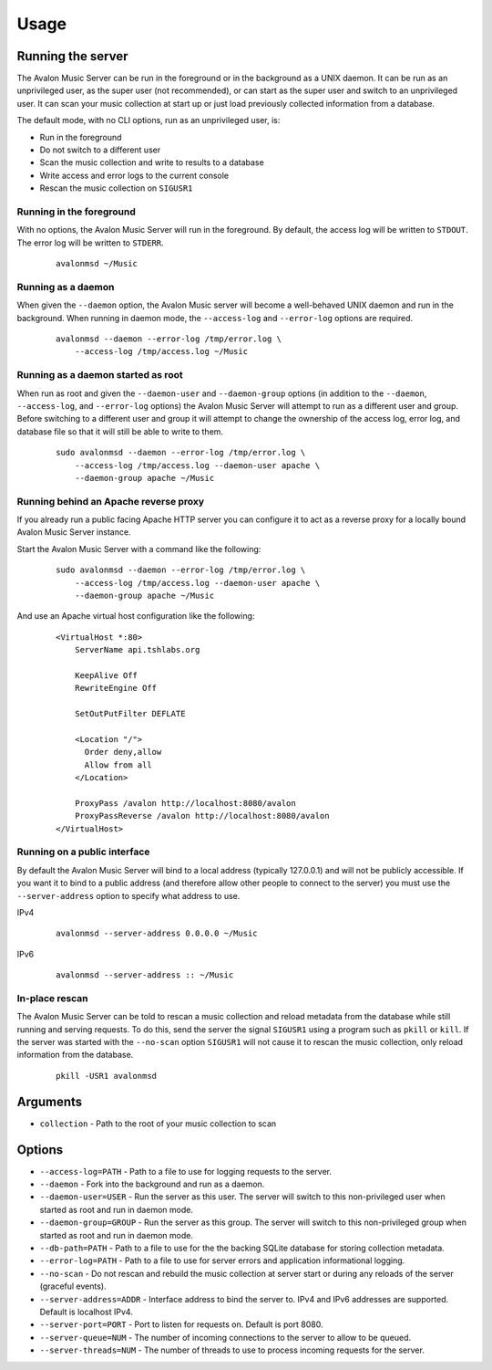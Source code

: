 Usage
-----

Running the server
~~~~~~~~~~~~~~~~~~

The Avalon Music Server can be run in the foreground or in the background as a UNIX 
daemon. It can be run as an unprivileged user, as the super user (not recommended), 
or can start as the super user and switch to an unprivileged user. It can scan your
music collection at start up or just load previously collected information from a
database.

The default mode, with no CLI options, run as an unprivileged user, is:

* Run in the foreground
* Do not switch to a different user
* Scan the music collection and write to results to a database
* Write access and error logs to the current console
* Rescan the music collection on ``SIGUSR1``

Running in the foreground
=========================

With no options, the Avalon Music Server will run in the foreground. By default, the
access log will be written to ``STDOUT``. The error log will be written to ``STDERR``.

  ::

    avalonmsd ~/Music

Running as a daemon
===================

When given the ``--daemon`` option, the Avalon Music server will become a well-behaved
UNIX daemon and run in the background. When running in daemon mode, the ``--access-log``
and ``--error-log`` options are required.

  ::

     avalonmsd --daemon --error-log /tmp/error.log \
         --access-log /tmp/access.log ~/Music


Running as a daemon started as root
===================================

When run as root and given the ``--daemon-user`` and ``--daemon-group`` options (in
addition to the ``--daemon``, ``--access-log``, and ``--error-log`` options) the
Avalon Music Server will attempt to run as a different user and group. Before switching
to a different user and group it will attempt to change the ownership of the access log,
error log, and database file so that it will still be able to write to them.

  ::

    sudo avalonmsd --daemon --error-log /tmp/error.log \
        --access-log /tmp/access.log --daemon-user apache \
        --daemon-group apache ~/Music

Running behind an Apache reverse proxy
======================================

If you already run a public facing Apache HTTP server you can configure it to act as
a reverse proxy for a locally bound Avalon Music Server instance.

Start the Avalon Music Server with a command like the following:

  ::

    sudo avalonmsd --daemon --error-log /tmp/error.log \
        --access-log /tmp/access.log --daemon-user apache \
        --daemon-group apache ~/Music

And use an Apache virtual host configuration like the following:

  ::

    <VirtualHost *:80>
        ServerName api.tshlabs.org

        KeepAlive Off
        RewriteEngine Off

        SetOutPutFilter DEFLATE

        <Location "/">
          Order deny,allow
          Allow from all
        </Location>

        ProxyPass /avalon http://localhost:8080/avalon
        ProxyPassReverse /avalon http://localhost:8080/avalon
    </VirtualHost>


Running on a public interface
=============================

By default the Avalon Music Server will bind to a local address (typically 127.0.0.1) and
will not be publicly accessible. If you want it to bind to a public address (and therefore
allow other people to connect to the server) you must use the ``--server-address`` option
to specify what address to use.

IPv4

  ::

    avalonmsd --server-address 0.0.0.0 ~/Music

IPv6

  ::

    avalonmsd --server-address :: ~/Music


In-place rescan
===============

The Avalon Music Server can be told to rescan a music collection and reload metadata
from the database while still running and serving requests. To do this, send the server
the signal ``SIGUSR1`` using a program such as ``pkill`` or ``kill``. If the server was
started with the ``--no-scan`` option ``SIGUSR1`` will not cause it to rescan the music
collection, only reload information from the database.

  ::

    pkill -USR1 avalonmsd


Arguments
~~~~~~~~~

* ``collection`` - Path to the root of your music collection to scan

Options
~~~~~~~

* ``--access-log=PATH`` - Path to a file to use for logging requests to the server.

* ``--daemon`` - Fork into the background and run as a daemon.

* ``--daemon-user=USER`` - Run the server as this user. The server will switch to this non-privileged user when started as root and run in daemon mode.

* ``--daemon-group=GROUP`` - Run the server as this group. The server will switch to this non-privileged group when started as root and run in daemon mode.

* ``--db-path=PATH`` - Path to a file to use for the the backing SQLite database for storing collection metadata.

* ``--error-log=PATH`` - Path to a file to use for server errors and application informational logging.

* ``--no-scan`` - Do not rescan and rebuild the music collection at server start or during any reloads of the server (graceful events).

* ``--server-address=ADDR`` - Interface address to bind the server to. IPv4 and IPv6 addresses are supported. Default is localhost IPv4.

* ``--server-port=PORT`` - Port to listen for requests on. Default is port 8080.

* ``--server-queue=NUM`` - The number of incoming connections to the server to allow to be queued.

* ``--server-threads=NUM`` - The number of threads to use to process incoming requests for the server.

